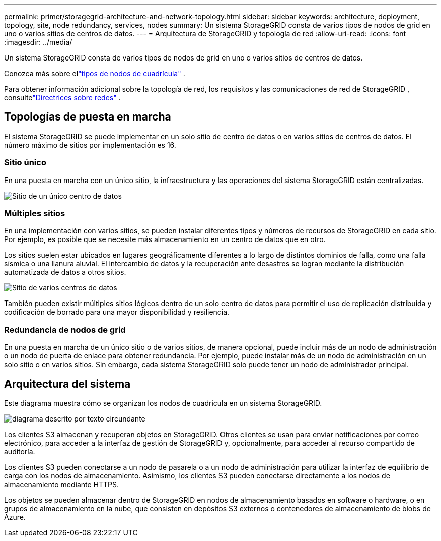 ---
permalink: primer/storagegrid-architecture-and-network-topology.html 
sidebar: sidebar 
keywords: architecture, deployment, topology, site, node redundancy, services, nodes 
summary: Un sistema StorageGRID consta de varios tipos de nodos de grid en uno o varios sitios de centros de datos. 
---
= Arquitectura de StorageGRID y topología de red
:allow-uri-read: 
:icons: font
:imagesdir: ../media/


[role="lead"]
Un sistema StorageGRID consta de varios tipos de nodos de grid en uno o varios sitios de centros de datos.

Conozca más sobre ellink:nodes-and-services.html["tipos de nodos de cuadrícula"] .

Para obtener información adicional sobre la topología de red, los requisitos y las comunicaciones de red de StorageGRID , consultelink:../network/index.html["Directrices sobre redes"] .



== Topologías de puesta en marcha

El sistema StorageGRID se puede implementar en un solo sitio de centro de datos o en varios sitios de centros de datos.  El número máximo de sitios por implementación es 16.



=== Sitio único

En una puesta en marcha con un único sitio, la infraestructura y las operaciones del sistema StorageGRID están centralizadas.

image::../media/data_center_site_single.png[Sitio de un único centro de datos]



=== Múltiples sitios

En una implementación con varios sitios, se pueden instalar diferentes tipos y números de recursos de StorageGRID en cada sitio. Por ejemplo, es posible que se necesite más almacenamiento en un centro de datos que en otro.

Los sitios suelen estar ubicados en lugares geográficamente diferentes a lo largo de distintos dominios de falla, como una falla sísmica o una llanura aluvial.  El intercambio de datos y la recuperación ante desastres se logran mediante la distribución automatizada de datos a otros sitios.

image::../media/data_center_sites_multiple.png[Sitio de varios centros de datos]

También pueden existir múltiples sitios lógicos dentro de un solo centro de datos para permitir el uso de replicación distribuida y codificación de borrado para una mayor disponibilidad y resiliencia.



=== Redundancia de nodos de grid

En una puesta en marcha de un único sitio o de varios sitios, de manera opcional, puede incluir más de un nodo de administración o un nodo de puerta de enlace para obtener redundancia. Por ejemplo, puede instalar más de un nodo de administración en un solo sitio o en varios sitios. Sin embargo, cada sistema StorageGRID solo puede tener un nodo de administrador principal.



== Arquitectura del sistema

Este diagrama muestra cómo se organizan los nodos de cuadrícula en un sistema StorageGRID.

image::../media/grid_nodes_and_components.png[diagrama descrito por texto circundante]

Los clientes S3 almacenan y recuperan objetos en StorageGRID. Otros clientes se usan para enviar notificaciones por correo electrónico, para acceder a la interfaz de gestión de StorageGRID y, opcionalmente, para acceder al recurso compartido de auditoría.

Los clientes S3 pueden conectarse a un nodo de pasarela o a un nodo de administración para utilizar la interfaz de equilibrio de carga con los nodos de almacenamiento. Asimismo, los clientes S3 pueden conectarse directamente a los nodos de almacenamiento mediante HTTPS.

Los objetos se pueden almacenar dentro de StorageGRID en nodos de almacenamiento basados ​​en software o hardware, o en grupos de almacenamiento en la nube, que consisten en depósitos S3 externos o contenedores de almacenamiento de blobs de Azure.
